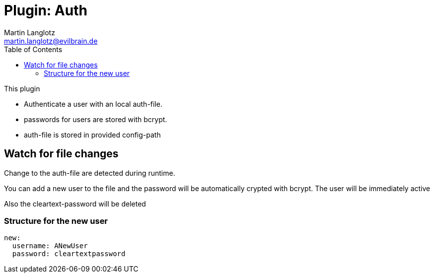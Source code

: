 = Plugin: Auth
Martin Langlotz <martin.langlotz@evilbrain.de>
:source-highlighter: highlightjs
:toc:
:icons: font

This plugin

- Authenticate a user with an local auth-file.
- passwords for users are stored with bcrypt.
- auth-file is stored in provided config-path

== Watch for file changes

Change to the auth-file are detected during runtime.

You can add a new user to the file and the password will be automatically crypted with bcrypt. The user will be immediately active

Also the cleartext-password will be deleted

=== Structure for the new user

```yaml
new:
  username: ANewUser
  password: cleartextpassword
```

